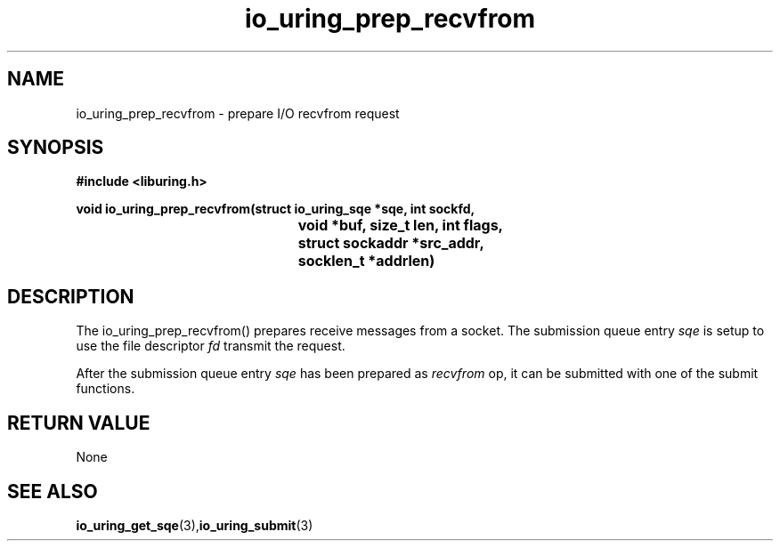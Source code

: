 .\" Copyright (C) 2021 Nugra <richiisei@gmail.com>
.\"
.\" SPDX-License-Identifier: LGPL-2.0-or-later
.\"
.TH io_uring_prep_recvfrom 3 "December 30, 2021" "liburing-2.1" "liburing Manual"
.SH NAME
io_uring_prep_recvfrom   - prepare I/O recvfrom request

.SH SYNOPSIS
.nf
.BR "#include <liburing.h>"
.PP
.BI "void io_uring_prep_recvfrom(struct io_uring_sqe *sqe, int sockfd,"
.BI "					   void *buf, size_t len, int flags,
.BI "					   struct sockaddr *src_addr,"
.BI "					   socklen_t *addrlen)"
.SH DESCRIPTION
The io_uring_prep_recvfrom() prepares receive messages from a socket. The submission queue entry
.I sqe
is setup to use the file descriptor
.I fd
transmit the request.

After the submission queue entry
.I sqe
has been prepared as
.I recvfrom
op, it can be submitted with one of the submit functions.

.SH RETURN VALUE
None
.SH SEE ALSO
.BR io_uring_get_sqe (3), io_uring_submit (3)
